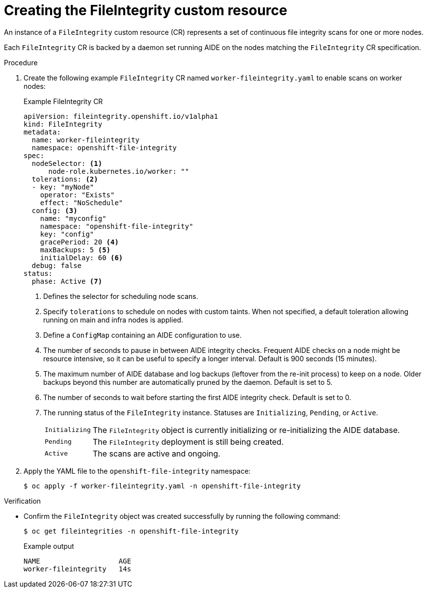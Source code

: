 // Module included in the following assemblies:
//
// * security/file_integrity_operator/file-integrity-operator-understanding.adoc

:_mod-docs-content-type: PROCEDURE
[id="understanding-file-integrity-custom-resource_{context}"]
=  Creating the FileIntegrity custom resource

An instance of a `FileIntegrity` custom resource (CR) represents a set of continuous file integrity scans for one or more nodes.

Each `FileIntegrity` CR is backed by a daemon set running AIDE on the nodes matching the `FileIntegrity` CR specification.

.Procedure

. Create the following example `FileIntegrity` CR named `worker-fileintegrity.yaml` to enable scans on worker nodes:
+
.Example FileIntegrity CR
[source,yaml]
----
apiVersion: fileintegrity.openshift.io/v1alpha1
kind: FileIntegrity
metadata:
  name: worker-fileintegrity
  namespace: openshift-file-integrity
spec:
  nodeSelector: <1>
      node-role.kubernetes.io/worker: ""
  tolerations: <2>
  - key: "myNode"
    operator: "Exists"
    effect: "NoSchedule"
  config: <3>
    name: "myconfig"
    namespace: "openshift-file-integrity"
    key: "config"
    gracePeriod: 20 <4>
    maxBackups: 5 <5>
    initialDelay: 60 <6>
  debug: false
status:
  phase: Active <7>
----
<1> Defines the selector for scheduling node scans.
<2> Specify `tolerations` to schedule on nodes with custom taints. When not specified, a default toleration allowing running on main and infra nodes is applied.
<3> Define a `ConfigMap` containing an AIDE configuration to use.
<4> The number of seconds to pause in between AIDE integrity checks. Frequent AIDE checks on a node might be resource intensive, so it can be useful to specify a longer interval. Default is 900 seconds (15 minutes).
<5> The maximum number of AIDE database and log backups (leftover from the re-init process) to keep on a node. Older backups beyond this number are automatically pruned by the daemon. Default is set to 5.
<6> The number of seconds to wait before starting the first AIDE integrity check. Default is set to 0.
<7> The running status of the `FileIntegrity` instance. Statuses are `Initializing`, `Pending`, or `Active`.
+
[horizontal]
`Initializing`:: The `FileIntegrity` object is currently initializing or re-initializing the AIDE database.
`Pending`:: The `FileIntegrity` deployment is still being created.
`Active`:: The scans are active and ongoing.

. Apply the YAML file to the `openshift-file-integrity` namespace:
+
[source,terminal]
----
$ oc apply -f worker-fileintegrity.yaml -n openshift-file-integrity
----

.Verification

* Confirm the `FileIntegrity` object was created successfully by running the following command:
+
[source,terminal]
----
$ oc get fileintegrities -n openshift-file-integrity
----
+
.Example output
+
[source,terminal]
----
NAME                   AGE
worker-fileintegrity   14s
----
